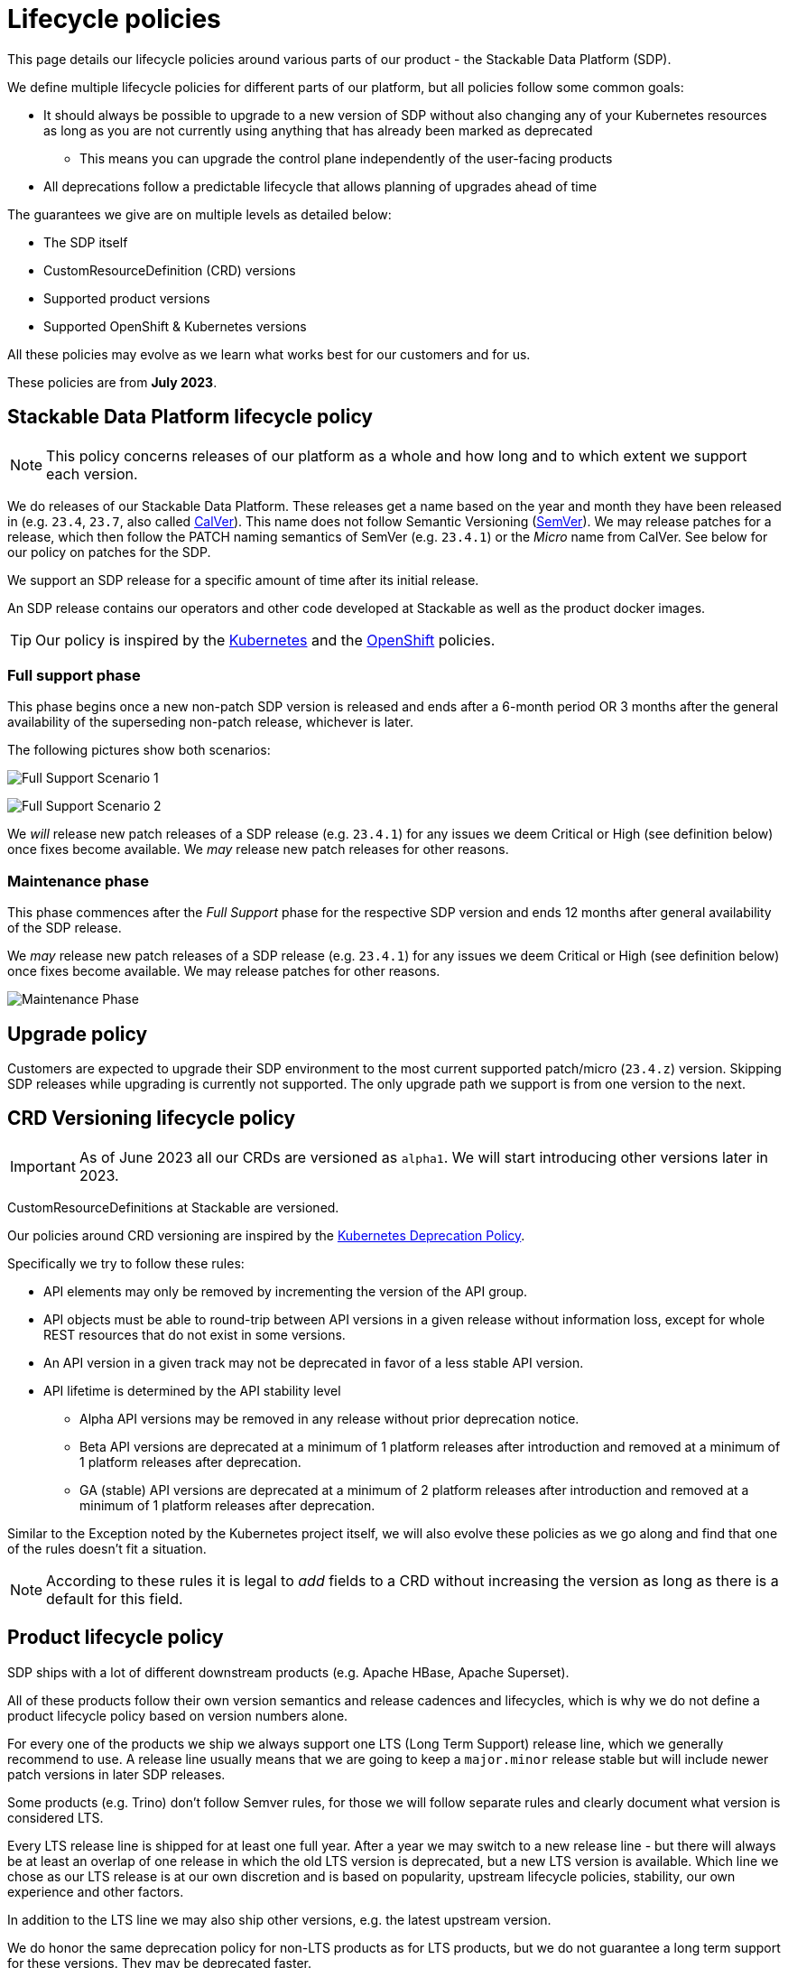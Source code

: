 = Lifecycle policies

This page details our lifecycle policies around various parts of our product - the Stackable Data Platform (SDP).

We define multiple lifecycle policies for different parts of our platform, but all policies follow some common goals:

* It should always be possible to upgrade to a new version of SDP without also changing any of your Kubernetes resources as long as you are not currently using anything that has already been marked as deprecated
** This means you can upgrade the control plane independently of the user-facing products
* All deprecations follow a predictable lifecycle that allows planning of upgrades ahead of time

The guarantees we give are on multiple levels as detailed below:

* The SDP itself
* CustomResourceDefinition (CRD) versions
* Supported product versions
* Supported OpenShift & Kubernetes versions

All these policies may evolve as we learn what works best for our customers and for us.

These policies are from *July 2023*.

== Stackable Data Platform lifecycle policy

NOTE: This policy concerns releases of our platform as a whole and how long and to which extent we support each version.

We do releases of our Stackable Data Platform.
These releases get a name based on the year and month they have been released in (e.g. `23.4`, `23.7`, also called https://calver.org/[CalVer]). This name does not follow Semantic Versioning (https://semver.org/[SemVer]). We may release patches for a release, which then follow the PATCH naming semantics of SemVer (e.g. `23.4.1`) or the _Micro_ name from CalVer. See below for our policy on patches for the SDP.

We support an SDP release for a specific amount of time after its initial release.

An SDP release contains our operators and other code developed at Stackable as well as the product docker images.

TIP: Our policy is inspired by the https://kubernetes.io/releases/patch-releases/[Kubernetes] and the https://access.redhat.com/support/policy/updates/openshift#ocp4[OpenShift] policies.

=== Full support phase

This phase begins once a new non-patch SDP version is released and ends after a 6-month period OR 3 months after the general availability of the superseding non-patch release, whichever is later.

The following pictures show both scenarios:

image:full_support_scenario_1.png[Full Support Scenario 1]

image:full_support_scenario_2.png[Full Support Scenario 2]

We _will_ release new patch releases of a SDP release (e.g. `23.4.1`) for any issues we deem Critical or High (see definition below) once fixes become available.
We _may_ release new patch releases for other reasons.

=== Maintenance phase

This phase commences after the _Full Support_ phase for the respective SDP version and ends 12 months after general availability of the SDP release.

We _may_ release new patch releases of a SDP release (e.g. `23.4.1`) for any issues we deem Critical or High (see definition below) once fixes become available.
We may release patches for other reasons.

image:maintenance_phase.png[Maintenance Phase]

== Upgrade policy

Customers are expected to upgrade their SDP environment to the most current supported patch/micro (`23.4.z`) version.
Skipping SDP releases while upgrading is currently not supported.
The only upgrade path we support is from one version to the next.

== CRD Versioning lifecycle policy

IMPORTANT: As of June 2023 all our CRDs are versioned as `alpha1`. We will start introducing other versions later in 2023.

CustomResourceDefinitions at Stackable are versioned.

Our policies around CRD versioning are inspired by the https://kubernetes.io/docs/reference/using-api/deprecation-policy/[Kubernetes Deprecation Policy].

Specifically we try to follow these rules:

* API elements may only be removed by incrementing the version of the API group.

* API objects must be able to round-trip between API versions in a given release without information loss, except for whole REST resources that do not exist in some versions.

* An API version in a given track may not be deprecated in favor of a less stable API version.

* API lifetime is determined by the API stability level
** Alpha API versions may be removed in any release without prior deprecation notice.

** Beta API versions are deprecated at a minimum of 1 platform releases after introduction and removed at a minimum of 1 platform releases after deprecation.

** GA (stable) API versions are deprecated at a minimum of 2 platform releases after introduction and removed at a minimum of 1 platform releases after deprecation.

Similar to the Exception noted by the Kubernetes project itself, we will also evolve these policies as we go along and find that one of the rules doesn't fit a situation.

NOTE: According to these rules it is legal to _add_ fields to a CRD without increasing the version as long as there is a default for this field.


== Product lifecycle policy

SDP ships with a lot of different downstream products (e.g. Apache HBase, Apache Superset).

All of these products follow their own version semantics and release cadences and lifecycles, which is why we do not define a product lifecycle policy based on version numbers alone.

For every one of the products we ship we always support one LTS (Long Term Support) release line, which we generally recommend to use.
A release line usually means that we are going to keep a `major.minor` release stable but will include newer patch versions in later SDP releases.

Some products (e.g. Trino) don't follow Semver rules, for those we will follow separate rules and clearly document what version is considered LTS.

Every LTS release line is shipped for at least one full year.
After a year we may switch to a new release line - but there will always be at least an overlap of one release in which the old LTS version is deprecated, but a new LTS version is available.
Which line we chose as our LTS release is at our own discretion and is based on popularity, upstream lifecycle policies, stability, our own experience and other factors.

In addition to the LTS line we may also ship other versions, e.g. the latest upstream version.

We do honor the same deprecation policy for non-LTS products as for LTS products, but we do not guarantee a long term support for these versions. They may be deprecated faster.

image:product_release_cycle.png[Product Lifecycle Policy]

=== Deprecation

Every product version that gets removed will be deprecated for at least 1 SDP release before removal.
This guarantees that users can update the operators (e.g. from 23.1 to 23.4) without the need to simultaneously update the product version as well.
The flow is to first update the control plane (the operators) and afterward the product versions if desired (e.g. when the currently used version is now deprecated).

=== Definition of support

We will ship new versions of the LTS release line in our currently supported SDP releases (see above) for any issues we deem Critical or High in severity when they become available.

We will also engage with the upstream projects to try and solve issues.

It is our explicit goal to limit the amount of times we have to ship a version of the products that deviates from the original upstream source.

We may ship new versions for existing SDP releases for other issues as well.


== OpenShift & Kubernetes support policy

For every SDP release we will publish a list of supported Kubernetes versions.

We are aiming to support the last three Kubernetes versions but will make case-by-case decisions by taking into account the currently supported Kubernetes versions.
We will also take into account currently supported OpenShift versions as published by RedHat. It is our goal to support all versions that are in Full or Maintenance support. As the releases may be overlapping we might not always support the latest Kubernetes or OpenShift versions when we release a SDP version.


== Support policy (security & bugs)

Stackable will analyze published security vulnerabilities (e.g. CVEs but other sources may apply as well) for all the products we support as well components developed by us and their dependencies.
We take various sources into account when assigning a criticality.
Among those sources is the NVD database, but we place higher value on the self-assessments by the projects themselves, and we will additionally evaluate vulnerabilities in the context of how they are used in the Stackable Data Platform.

We will then assign a criticality to each vulnerability according to similar rating categories that https://access.redhat.com/security/updates/classification[RedHat has established]:

Critical::
This rating is given to flaws that could be easily exploited by a remote unauthenticated attacker and lead to system compromise (arbitrary code execution) without requiring user interaction. Flaws that require authentication, local or physical access to a system, or an unlikely configuration are not classified as Critical impact. These are the types of vulnerabilities that can be exploited by worms.

High::
This rating is given to flaws that can easily compromise the confidentiality, integrity or availability of resources. These are the types of vulnerabilities that allow local or authenticated users to gain additional privileges, allow unauthenticated remote users to view resources that should otherwise be protected by authentication or other controls, allow authenticated remote users to execute arbitrary code, or allow remote users to cause a denial of service.

Medium::
This rating is given to flaws that may be more difficult to exploit but could still lead to some compromise of the confidentiality, integrity or availability of resources under certain circumstances. These are the types of vulnerabilities that could have had a Critical or Important impact but are less easily exploited based on a technical evaluation of the flaw, and/or affect unlikely configurations.

Low::
This rating is given to all other issues that may have a security impact. These are the types of vulnerabilities that are believed to require unlikely circumstances to be able to be exploited, or where a successful exploit would give minimal consequences. This includes flaws that are present in a program’s source code but to which no current or theoretically possible, but unproven, exploitation vectors exist or were found during the technical analysis of the flaw.
